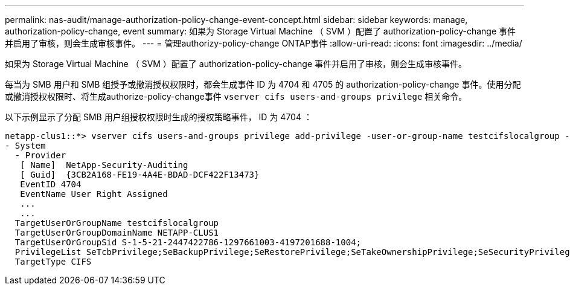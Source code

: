 ---
permalink: nas-audit/manage-authorization-policy-change-event-concept.html 
sidebar: sidebar 
keywords: manage, authorization-policy-change, event 
summary: 如果为 Storage Virtual Machine （ SVM ）配置了 authorization-policy-change 事件并启用了审核，则会生成审核事件。 
---
= 管理authorizy-policy-change ONTAP事件
:allow-uri-read: 
:icons: font
:imagesdir: ../media/


[role="lead"]
如果为 Storage Virtual Machine （ SVM ）配置了 authorization-policy-change 事件并启用了审核，则会生成审核事件。

每当为 SMB 用户和 SMB 组授予或撤消授权权限时，都会生成事件 ID 为 4704 和 4705 的 authorization-policy-change 事件。使用分配或撤消授权权限时、将生成authorize-policy-change事件 `vserver cifs users-and-groups privilege` 相关命令。

以下示例显示了分配 SMB 用户组授权权限时生成的授权策略事件， ID 为 4704 ：

[listing]
----
netapp-clus1::*> vserver cifs users-and-groups privilege add-privilege -user-or-group-name testcifslocalgroup -privileges *
- System
  - Provider
   [ Name]  NetApp-Security-Auditing
   [ Guid]  {3CB2A168-FE19-4A4E-BDAD-DCF422F13473}
   EventID 4704
   EventName User Right Assigned
   ...
   ...
  TargetUserOrGroupName testcifslocalgroup
  TargetUserOrGroupDomainName NETAPP-CLUS1
  TargetUserOrGroupSid S-1-5-21-2447422786-1297661003-4197201688-1004;
  PrivilegeList SeTcbPrivilege;SeBackupPrivilege;SeRestorePrivilege;SeTakeOwnershipPrivilege;SeSecurityPrivilege;SeChangeNotifyPrivilege;
  TargetType CIFS
----